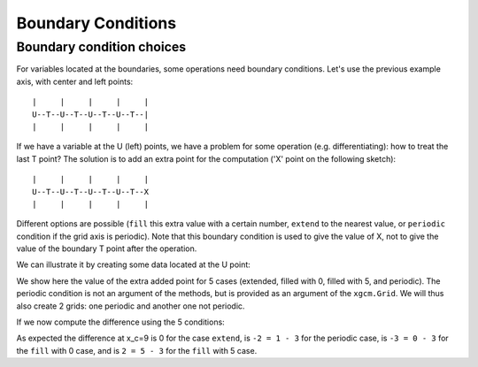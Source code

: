 .. _Boundary conditions:

Boundary Conditions
-------------------

.. runblock:: pycon
    import xarray as xr
    import numpy as np
    from xgcm import Grid

    ds = xr.Dataset(
        coords={
            "x_c": (
                ["x_c"],
                np.arange(1, 10),
                {"axis": "X"},
            ),
            "x_g": (
                ["x_g"],
                np.arange(0.5, 9),
                {"axis": "X", "c_grid_axis_shift": -0.5},
            ),
        }
    )
    ds

Boundary condition choices
~~~~~~~~~~~~~~~~~~~~~~~~~~

For variables located at the boundaries, some operations need boundary conditions.
Let's use the previous example axis, with center and left points::


    |     |     |     |     |
    U--T--U--T--U--T--U--T--|
    |     |     |     |     |


If we have a variable at the U (left) points, we have a problem for some operation
(e.g. differentiating): how to treat the last T point?
The solution is to add an extra point for the computation ('X' point on the following sketch)::


    |     |     |     |     |
    U--T--U--T--U--T--U--T--X
    |     |     |     |     |


Different options are possible (``fill`` this extra value with a certain number,
``extend`` to the nearest value, or ``periodic`` condition if the grid axis is periodic).
Note that this boundary condition is used to give the value of X, not to give the value of the
boundary T point after the operation.

We can illustrate it by creating some data located at the U point:

.. runblock:: pycon
    g = np.sqrt(ds.x_g + 0.5) + np.sin((ds.x_g - 0.5) * 2 * np.pi / 8)
    g

We show here the value of the extra added point for 5 cases (extended, filled with 0, filled with 5,
and periodic). The periodic condition is not an argument of the methods, but is provided
as an argument of the ``xgcm.Grid``. We will thus also create 2 grids: one periodic and another one not periodic.

.. runblock:: pycon
    def plot_bc(ds):
        plt.plot(ds.x_g, g, marker="o", color="C6", label="g")
        #
        plt.scatter([ds.x_g[-1] + 1], [g[-1]], color="C1", label="extend", marker="v")
        plt.plot(
            [ds.x_g[-1], ds.x_g[-1] + 1], [g[-1], g[-1]], "--", color="C1", label="_"
        )
        #
        plt.scatter([ds.x_g[-1] + 1], [0], color="C2", label="fill0", marker="s")
        plt.scatter([ds.x_g[-1] + 1], [5], color="C3", label="fill5", marker="P")
        #
        plt.scatter([ds.x_g[-1] + 1], g[0], color="C4", label="periodic", marker="X")
        plt.plot([ds.x_g[0], ds.x_g[-1] + 1], [g[0], g[0]], "--", color="C4", label="_")
        #
        plt.xlabel("x_g")
        plt.legend()
        return

    @suppress
    plt.grid(True)

    @savefig grid_bc_extra_point.png
    plot_bc(ds)

    @suppress
    plt.close()

If we now compute the difference using the 5 conditions:

.. runblock:: pycon
    grid_no_perio = Grid(ds, periodic=False)
    grid_perio = Grid(ds, periodic=True)

    g_extend = grid_no_perio.diff(g, "X", boundary="extend").rename("extend")
    g_fill_0 = grid_no_perio.diff(g, "X", boundary="fill", fill_value=0).rename("fill0")
    g_fill_2 = grid_no_perio.diff(g, "X", boundary="fill", fill_value=5).rename("fill5")
    g_perio = grid_perio.diff(g, "X").rename("periodic")

.. runblock:: pycon
    for (i, var) in enumerate([g_extend, g_fill_0, g_fill_2, g_perio]):
        var.plot.line(marker="o", label=var.name)

    @suppress
    plt.grid(True)

    @savefig grid_bc_diff.png
    plt.legend()

As expected the difference at x_c=9 is 0 for the case ``extend``,
is ``-2 = 1 - 3`` for the periodic case,
is ``-3 = 0 - 3`` for the ``fill`` with 0 case,
and is ``2 = 5 - 3`` for the ``fill`` with 5 case.

.. _Arakawa Grids: https://en.wikipedia.org/wiki/Arakawa_grids
.. _xarray: http://xarray.pydata.org
.. _MITgcm notation: http://mitgcm.org/public/r2_manual/latest/online_documents/node31.html
.. _CF Conventions: http://cfconventions.org/
.. _COMODO Conventions: https://web.archive.org/web/20160417032300/http://pycomodo.forge.imag.fr/norm.html
